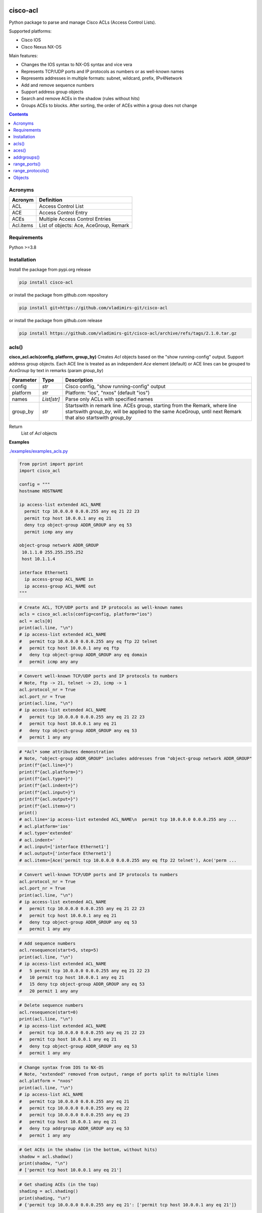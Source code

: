 
.. image:: https://img.shields.io/pypi/v/cisco-acl.svg
   :target: https://pypi.python.org/pypi/cisco-acl
.. image:: https://img.shields.io/pypi/pyversions/cisco-acl.svg
   :target: https://pypi.python.org/pypi/cisco-acl

cisco-acl
=========

Python package to parse and manage Cisco ACLs (Access Control Lists).

Supported platforms:

- Cisco IOS
- Cisco Nexus NX-OS

Main features:

- Changes the IOS syntax to NX-OS syntax and vice vera
- Represents TCP/UDP ports and IP protocols as numbers or as well-known names
- Represents addresses in multiple formats: subnet, wildcard, prefix, IPv4Network
- Add and remove sequence numbers
- Support address group objects
- Search and remove ACEs in the shadow (rules without hits)
- Groups ACEs to blocks. After sorting, the order of ACEs within a group does not change

.. contents:: **Contents**
	:local:



Acronyms
--------

==========  ========================================================================================
Acronym     Definition
==========  ========================================================================================
ACL         Access Control List
ACE         Access Control Entry
ACEs        Multiple Access Control Entries
Acl.items   List of objects: Ace, AceGroup, Remark
==========  ========================================================================================


Requirements
------------

Python >=3.8


Installation
------------

Install the package from pypi.org release

.. code:: bash

    pip install cisco-acl

or install the package from github.com repository

.. code:: bash

    pip install git+https://github.com/vladimirs-git/cisco-acl

or install the package from github.com release

.. code:: bash

    pip install https://github.com/vladimirs-git/cisco-acl/archive/refs/tags/2.1.0.tar.gz



acls()
------
**cisco_acl.acls(config, platform, group_by)**
Creates *Acl* objects based on the "show running-config" output.
Support address group objects.
Each ACE line is treated as an independent *Ace* element (default) or ACE lines can be
grouped to *AceGroup* by text in remarks (param `group_by`)

=============== ============ =======================================================================
Parameter       Type         Description
=============== ============ =======================================================================
config          *str*        Cisco config, "show running-config" output
platform        *str*        Platform: "ios", "nxos" (default "ios")
names           *List[str]*  Parse only ACLs with specified names
group_by        *str*        Startswith in remark line. ACEs group, starting from the Remark, where line startswith `group_by`, will be applied to the same AceGroup, until next Remark that also startswith `group_by`
=============== ============ =======================================================================

Return
    List of *Acl* objects

**Examples**

`./examples/examples_acls.py`_


.. code:: python

	from pprint import pprint
	import cisco_acl

	config = """
	hostname HOSTNAME

	ip access-list extended ACL_NAME
	  permit tcp 10.0.0.0 0.0.0.255 any eq 21 22 23
	  permit tcp host 10.0.0.1 any eq 21
	  deny tcp object-group ADDR_GROUP any eq 53
	  permit icmp any any

	object-group network ADDR_GROUP
	 10.1.1.0 255.255.255.252
	 host 10.1.1.4

	interface Ethernet1
	  ip access-group ACL_NAME in
	  ip access-group ACL_NAME out
	"""

.. code:: python

	# Create ACL, TCP/UDP ports and IP protocols as well-known names
	acls = cisco_acl.acls(config=config, platform="ios")
	acl = acls[0]
	print(acl.line, "\n")
	# ip access-list extended ACL_NAME
	#   permit tcp 10.0.0.0 0.0.0.255 any eq ftp 22 telnet
	#   permit tcp host 10.0.0.1 any eq ftp
	#   deny tcp object-group ADDR_GROUP any eq domain
	#   permit icmp any any

.. code:: python

	# Convert well-known TCP/UDP ports and IP protocols to numbers
	# Note, ftp -> 21, telnet -> 23, icmp -> 1
	acl.protocol_nr = True
	acl.port_nr = True
	print(acl.line, "\n")
	# ip access-list extended ACL_NAME
	#   permit tcp 10.0.0.0 0.0.0.255 any eq 21 22 23
	#   permit tcp host 10.0.0.1 any eq 21
	#   deny tcp object-group ADDR_GROUP any eq 53
	#   permit 1 any any

.. code:: python

	# *Acl* some attributes demonstration
	# Note, "object-group ADDR_GROUP" includes addresses from "object-group network ADDR_GROUP"
	print(f"{acl.line=}")
	print(f"{acl.platform=}")
	print(f"{acl.type=}")
	print(f"{acl.indent=}")
	print(f"{acl.input=}")
	print(f"{acl.output=}")
	print(f"{acl.items=}")
	print()
	# acl.line='ip access-list extended ACL_NAME\n  permit tcp 10.0.0.0 0.0.0.255 any ...
	# acl.platform='ios'
	# acl.type='extended'
	# acl.indent='  '
	# acl.input=['interface Ethernet1']
	# acl.output=['interface Ethernet1']
	# acl.items=[Ace('permit tcp 10.0.0.0 0.0.0.255 any eq ftp 22 telnet'), Ace('perm ...

.. code:: python

	# Convert well-known TCP/UDP ports and IP protocols to numbers
	acl.protocol_nr = True
	acl.port_nr = True
	print(acl.line, "\n")
	# ip access-list extended ACL_NAME
	#   permit tcp 10.0.0.0 0.0.0.255 any eq 21 22 23
	#   permit tcp host 10.0.0.1 any eq 21
	#   deny tcp object-group ADDR_GROUP any eq 53
	#   permit 1 any any

.. code:: python

	# Add sequence numbers
	acl.resequence(start=5, step=5)
	print(acl.line, "\n")
	# ip access-list extended ACL_NAME
	#   5 permit tcp 10.0.0.0 0.0.0.255 any eq 21 22 23
	#   10 permit tcp host 10.0.0.1 any eq 21
	#   15 deny tcp object-group ADDR_GROUP any eq 53
	#   20 permit 1 any any

.. code:: python

	# Delete sequence numbers
	acl.resequence(start=0)
	print(acl.line, "\n")
	# ip access-list extended ACL_NAME
	#   permit tcp 10.0.0.0 0.0.0.255 any eq 21 22 23
	#   permit tcp host 10.0.0.1 any eq 21
	#   deny tcp object-group ADDR_GROUP any eq 53
	#   permit 1 any any

.. code:: python

	# Change syntax from IOS to NX-OS
	# Note, "extended" removed from output, range of ports split to multiple lines
	acl.platform = "nxos"
	print(acl.line, "\n")
	# ip access-list ACL_NAME
	#   permit tcp 10.0.0.0 0.0.0.255 any eq 21
	#   permit tcp 10.0.0.0 0.0.0.255 any eq 22
	#   permit tcp 10.0.0.0 0.0.0.255 any eq 23
	#   permit tcp host 10.0.0.1 any eq 21
	#   deny tcp addrgroup ADDR_GROUP any eq 53
	#   permit 1 any any

.. code:: python

	# Get ACEs in the shadow (in the bottom, without hits)
	shadow = acl.shadow()
	print(shadow, "\n")
	# ['permit tcp host 10.0.0.1 any eq 21']

.. code:: python

	# Get shading ACEs (in the top)
	shading = acl.shading()
	print(shading, "\n")
	# {'permit tcp 10.0.0.0 0.0.0.255 any eq 21': ['permit tcp host 10.0.0.1 any eq 21']}

.. code:: python

	# Delete ACEs in the shadow (in the bottom)
	shading = acl.delete_shadow()
	print(shading)
	print(acl.line, "\n")
	# {'permit tcp 10.0.0.0/24 any eq 21': ['permit tcp 10.0.0.1/32 any eq 21']}
	# ip access-list ACL_NAME
	#   permit tcp 10.0.0.0/24 any eq 21
	#   permit tcp 10.0.0.0/24 any eq 22
	#   permit tcp 10.0.0.0/24 any eq 23
	#   deny tcp addrgroup ADDR_GROUP any eq 53
	#   permit 1 any any

.. code:: python

	# Convert object to dictionary
	data = acl.data()
	pprint(data)
	print()
	# 'line': 'ip access-list ACL_NAME\n'
	#          '  permit tcp 10.0.0.0 0.0.0.255 any eq 21\n'
	#          '  permit tcp 10.0.0.0 0.0.0.255 any eq 22\n'
	#          '  permit tcp 10.0.0.0 0.0.0.255 any eq 23\n'
	#          '  permit tcp host 10.0.0.1 any eq 21\n'
	#          '  deny tcp addrgroup ADDR_GROUP any eq 53\n'
	#          '  permit 1 any any',
	#  'name': 'ACL_NAME',
	#  'input': ['interface Ethernet1'],
	#  'output': ['interface Ethernet1'],
	# 'items': [{'action': 'permit',
	#             'dstaddr': {'addrgroup': '',
	#                         'ipnet': IPv4Network('0.0.0.0/0'),
	#                         'line': 'any',
	#                         'prefix': '0.0.0.0/0',
	#                         'subnet': '0.0.0.0 0.0.0.0',
	#                         'type': 'any',
	#                         'wildcard': '0.0.0.0 255.255.255.255'},
	# ...

.. code:: python

	# Crate *Acl* object based on *dict* data
	acl = cisco_acl.Acl(**data)
	print(acl.line, "\n")
	# ip access-list ACL_NAME
	#   permit tcp 10.0.0.0/24 any eq 21
	#   permit tcp 10.0.0.0/24 any eq 22
	#   permit tcp 10.0.0.0/24 any eq 23
	#   permit tcp 10.0.0.1/32 any eq 21
	#   deny tcp addrgroup ADDR_GROUP any eq 53
	#   permit 1 any any

.. code:: python

	# Copy *Acl* object
	acl2 = acl.copy()
	print(acl2.line, "\n")
	# ip access-list ACL_NAME
	#   permit tcp 10.0.0.0/24 any eq 21
	#   permit tcp 10.0.0.0/24 any eq 22
	#   permit tcp 10.0.0.0/24 any eq 23
	#   deny tcp addrgroup ADDR_GROUP any eq 53
	#   permit 1 any any

.. code:: python

	# Update some data in *Ace* objects
	# Note, when iterating *acl2* object, you are iterating list of *Ace* objects in *acl2.items*
	acl2.items = [o for o in acl2 if o.srcaddr.line == "10.0.0.0/24"]
	for port, ace in enumerate(acl2, start=53):
	    ace.protocol.line = "udp"
	    ace.dstport.line = f"eq {port}"
	acl2.items[1].srcaddr.line = "10.0.1.0/24"
	acl2.items[2].srcaddr.line = "10.0.2.0/24"
	print(acl2.line, "\n")
	# ip access-list ACL_NAME
	#   permit udp 10.0.0.0/24 any eq 53
	#   permit udp 10.0.1.0/24 any eq 54
	#   permit udp 10.0.2.0/24 any eq 55

.. code:: python

	# Convert from NX-OS extended ACL syntax to IOS standard ACL syntax
	acl2.protocol_nr = False
	acl2.platform = "ios"
	acl2.type = "standard"
	print(acl2.line, "\n")
	# ip access-list standard ACL_NAME
	#   permit 10.0.0.0 0.0.0.255
	#   permit 10.0.1.0 0.0.0.255
	#   permit 10.0.2.0 0.0.0.255



aces()
------
**cisco_acl.aces(config, platform, group_by)**
Creates *Ace* objects based on the "show running-config" output

=============== ============ =======================================================================
Parameter       Type         Description
=============== ============ =======================================================================
config          *str*        Cisco config, "show running-config" output
platform        *str*        Platform: "ios", "nxos" (default "ios")
group_by        *str*        Startswith in remark line. ACEs group, starting from the Remark, where line startswith `group_by`, will be applied to the same AceGroup, until next Remark that also startswith `group_by`
=============== ============ =======================================================================

Return
    List of *Ace* objects

**Examples**

`./examples/examples_aces.py`_


.. code:: python

	from pprint import pprint
	import cisco_acl

	config = """
	permit tcp 10.0.0.0 0.0.0.255 range 1 4 any eq 21 22 23 syn ack log
	permit tcp host 10.0.0.1 any eq 21
	deny tcp object-group ADDR_GROUP any eq 53
	permit icmp any any
	"""


.. code:: python

	# Create list of ACEs
	aces = cisco_acl.aces(config=config, platform="ios")
	for ace in aces:
	    print(f"{ace.line=}")
	print()
	# ace.line='permit tcp 10.0.0.0 0.0.0.255 range 1 4 any eq ftp 22 telnet syn ack log'
	# ace.line='permit tcp host 10.0.0.1 any eq ftp'
	# ace.line='deny tcp object-group ADDR_GROUP any eq domain'
	# ace.line='permit icmp any any'

.. code:: python

	# *Ace* some attributes demonstration
	ace = aces[0]
	print(f"{ace.line=}")
	print(f"{ace.platform=}")
	print(f"{ace.type=}")
	print(f"{ace.sequence=}")
	print(f"{ace.action=}")
	print(f"{ace.protocol.name=}")
	print(f"{ace.protocol.number=}")
	print()
	print(f"{ace.srcaddr.line=}")
	print(f"{ace.srcaddr.addrgroup=}")
	print(f"{ace.srcaddr.ipnet=}")
	print(f"{ace.srcaddr.prefix=}")
	print(f"{ace.srcaddr.subnet=}")
	print(f"{ace.srcaddr.wildcard=}")
	print()
	print(f"{ace.srcport.line=}")
	print(f"{ace.srcport.protocol=}")
	print(f"{ace.srcport.items=}")
	print(f"{ace.srcport.operator=}")
	print(f"{ace.srcport.ports=}")
	print(f"{ace.srcport.sport=}")
	print()
	print(f"{ace.dstaddr.line=}")
	print(f"{ace.dstaddr.addrgroup=}")
	print(f"{ace.dstaddr.ipnet=}")
	print(f"{ace.dstaddr.prefix=}")
	print(f"{ace.dstaddr.subnet=}")
	print(f"{ace.dstaddr.wildcard=}")
	print()
	print(f"{ace.dstport.line=}")
	print(f"{ace.dstport.protocol=}")
	print(f"{ace.dstport.items=}")
	print(f"{ace.dstport.operator=}")
	print(f"{ace.dstport.ports=}")
	print(f"{ace.dstport.sport=}")
	print()
	print(f"{ace.option.line=}")
	print(f"{ace.option.flags=}")
	print(f"{ace.option.logs=}")
	print()
	# ace.line='permit tcp 10.0.0.0 0.0.0.255 range 1 4 any eq ftp 22 telnet syn ack log'
	# ace.platform='ios'
	# ace.type='extended'
	# ace.sequence=0
	# ace.action='permit'
	# ace.protocol.name='tcp'
	# ace.protocol.number=6
	#
	# ace.srcaddr.line='10.0.0.0 0.0.0.255'
	# ace.srcaddr.addrgroup=''
	# ace.srcaddr.ipnet=IPv4Network('10.0.0.0/24')
	# ace.srcaddr.prefix='10.0.0.0/24'
	# ace.srcaddr.subnet='10.0.0.0 255.255.255.0'
	# ace.srcaddr.wildcard='10.0.0.0 0.0.0.255'
	#
	# ace.srcport.line='range 1 4'
	# ace.srcport.protocol='tcp'
	# ace.srcport.items=[1, 4]
	# ace.srcport.operator='range'
	# ace.srcport.ports=[1, 2, 3, 4]
	# ace.srcport.sport='1-4'
	#
	# ace.dstaddr.line='any'
	# ace.dstaddr.addrgroup=''
	# ace.dstaddr.ipnet=IPv4Network('0.0.0.0/0')
	# ace.dstaddr.prefix='0.0.0.0/0'
	# ace.dstaddr.subnet='0.0.0.0 0.0.0.0'
	# ace.dstaddr.wildcard='0.0.0.0 255.255.255.255'
	#
	# ace.dstport.line='eq ftp 22 telnet'
	# ace.dstport.protocol='tcp'
	# ace.dstport.items=[21, 22, 23]
	# ace.dstport.operator='eq'
	# ace.dstport.ports=[21, 22, 23]
	# ace.dstport.sport='21-23'
	#
	# ace.option.line='syn ack log'
	# ace.option.flags=['syn', 'ack']
	# ace.option.logs=['log']

.. code:: python

	# Convert object to dictionary
	data = ace.data()
	pprint(data)
	print()
	# {'line': 'permit tcp 10.0.0.0 0.0.0.255 range 1 4 any eq ftp 22 telnet syn ack log'
	#  'platform': 'ios',
	#  'action': 'permit',
	#  'srcaddr': {'addrgroup': '',
	#              'ipnet': IPv4Network('10.0.0.0/24'),
	#              'line': '10.0.0.0 0.0.0.255',
	#              'prefix': '10.0.0.0/24',
	#              'subnet': '10.0.0.0 255.255.255.0',
	#              'type': 'wildcard',
	#              'wildcard': '10.0.0.0 0.0.0.255'},
	#  'srcport': {'items': [1, 4],
	#              'line': 'range 1 4',
	#              'operator': 'range',
	#              'ports': [1, 2, 3, 4],
	#              'protocol': 'tcp',
	#              'sport': '1-4'},
	# ...

.. code:: python

	# Copy *Ace* object
	ace2 = ace.copy()
	print(f"{ace2.line=}", "\n")
	# ace2.line='permit tcp 10.0.0.0 0.0.0.255 range 1 4 any eq ftp 22 telnet syn ack log'



addrgroups()
------------
**cisco_acl.addrgroups(config, platform)**
Creates *AddrGroup* objects based on the "show running-config" output

=============== ============ =======================================================================
Parameter       Type         Description
=============== ============ =======================================================================
config          *str*        Cisco config, "show running-config" output
platform        *str*        Platform: "ios", "nxos" (default "ios")
=============== ============ =======================================================================

Return
    List of *AddrGroup* objects



range_ports()
-------------
**cisco_acl.range_ports(srcports, dstports, line, platform, port_nr)**
Generates ACEs in required range of TCP/UDP source/destination ports

=============== ============ =======================================================================
Parameter       Type         Description
=============== ============ =======================================================================
srcports        *str*        Range of TCP/UDP source ports
dstports        *str*        Range of TCP/UDP destination ports
line            *str*        ACE pattern, on whose basis new ACEs will be generated (default "permit tcp any any", operator "eq")
platform        *str*        Platform: "ios", "nxos" (default "ios")
port_nr         *bool*       Well-known TCP/UDP ports as numbers, True  - all tcp/udp ports as numbers, False - well-known tcp/udp ports as names (default)
=============== ============ =======================================================================

Return
    List of newly generated ACE lines

**Examples**

`./examples/examples_range_ports.py`_


.. code:: python

	from pprint import pprint
	import cisco_acl

	# Generate range of source TCP ports
	aces = cisco_acl.range_ports(srcports="21-23,80")
	pprint(aces)
	print()
	# ['permit tcp any eq ftp any',
	#  'permit tcp any eq 22 any',
	#  'permit tcp any eq telnet any',
	#  'permit tcp any eq www any']

.. code:: python

	# Generate range of destination TCP ports
	aces = cisco_acl.range_ports(dstports="21-23,80")
	pprint(aces)
	print()
	# ['permit tcp any any eq ftp',
	#  'permit tcp any any eq 22',
	#  'permit tcp any any eq telnet',
	#  'permit tcp any any eq www']

.. code:: python

	# Generate range where well-known TCP ports represented as numbers
	aces = cisco_acl.range_ports(dstports="21-23,80", port_nr=True)
	pprint(aces)
	print()
	# ['permit tcp any any eq 21',
	#  'permit tcp any any eq 22',
	#  'permit tcp any any eq 23',
	#  'permit tcp any any eq 80']

.. code:: python

	# Generate range of UDP ports based on the template with specified address
	aces = cisco_acl.range_ports(dstports="53,67-68,123", line="deny udp host 10.0.0.1 any eq 1")
	pprint(aces)
	print()
	# ['deny udp host 10.0.0.1 any eq domain',
	#  'deny udp host 10.0.0.1 any eq bootps',
	#  'deny udp host 10.0.0.1 any eq bootpc',
	#  'deny udp host 10.0.0.1 any eq ntp']



range_protocols()
-----------------
**cisco_acl.range_protocols(protocols, line, platform, protocol_nr)**
Generates ACEs in required range of IP protocols

=============== ============ =======================================================================
Parameter       Type         Description
=============== ============ =======================================================================
protocols       *str*        Range of IP protocols
line            *str*        ACE pattern, on whose basis new ACEs will be generated (default "permit ip any any")
platform        *str*        Platform: "ios", "nxos" (default "ios")
protocol_nr     *bool*       Well-known ip protocols as numbers, True  - all ip protocols as numbers, False - well-known ip protocols as names (default)
=============== ============ =======================================================================

Return
    List of newly generated ACE lines

**Examples**

`./examples/examples_range_protocols.py`_


.. code:: python

	from pprint import pprint
	import cisco_acl

	# Generate range of IP protocols
	aces = cisco_acl.range_protocols(protocols="1-3,6,17")
	pprint(aces)
	print()
	# ['permit icmp any any',
	#  'permit igmp any any',
	#  'permit 3 any any',
	#  'permit tcp any any',
	#  'permit udp any any']

.. code:: python

	# Generate range where well-known IP protocols represented as numbers
	aces = cisco_acl.range_protocols(protocols="1-3,6,17", protocol_nr=True)
	pprint(aces)
	print()
	# ['permit 1 any any',
	#  'permit 2 any any',
	#  'permit 3 any any',
	#  'permit 6 any any',
	#  'permit 17 any any']



Objects
-------
Additional documentation for deep divers

`./docs/objects.rst`_





.. _`./examples/examples_acls.py` : ./examples/examples_acls.py
.. _`./examples/examples_aces.py` : ./examples/examples_aces.py
.. _`./examples/examples_addrgroups.py` : ./examples/examples_addrgroups.py
.. _`./examples/examples_range_protocols.py` : ./examples/examples_range_protocols.py
.. _`./examples/examples_range_ports.py` : ./examples/examples_range_ports.py

.. _`./docs/acl_list_methods.rst` : ./docs/acl_list_methods.rst
.. _`./docs/objects.rst` : ./docs/objects.rst
